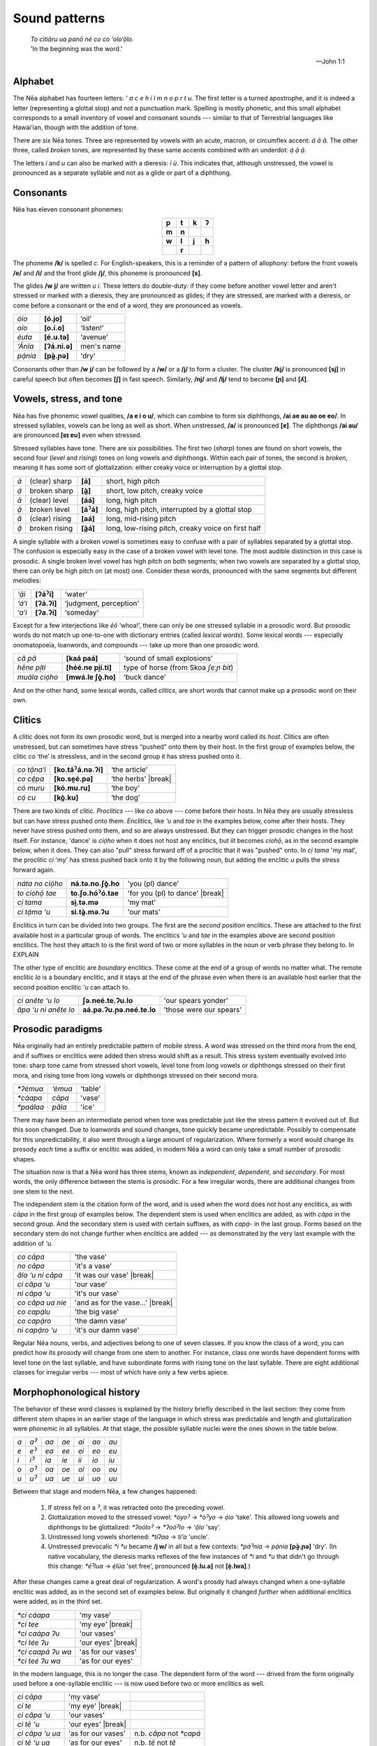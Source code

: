 .. default-role:: word

.. role:: raw-html(raw)
   :format: html

.. |break| replace:: :raw-html:`</span></td><td height="36"></td><span>`

Sound patterns
==============

.. epigraph::
   .. line-block::
      `To citiāru ua panō né co co ‘olo‘ộlo.`
      'In the beginning was the word.'

   -- John 1:1

Alphabet
########

The Nēa alphabet has fourteen letters: *‘ a c e h i l m n o p r t u.* The
first letter is a turned apostrophe, and it is indeed a letter (representing a glottal
stop) and not a punctuation mark. Spelling is mostly phonetic, and this small
alphabet corresponds to a small inventory of vowel and consonant sounds --- 
similar to that of Terrestrial languages like Hawai‘ian, though with the addition of
tone. 

There are six Nēa tones. Three are represented by vowels with an acute, macron, or
circumflex accent: *á ā â*. The other three, called *broken* tones, are represented by
these same accents combined with an underdot: *ạ́ ạ̄ ậ*.

The letters *i* and *u* can also be marked with a dieresis: *ï ü*. This
indicates that, although unstressed, the vowel is pronounced as a separate
syllable and not as a glide or part of a diphthong.


Consonants
##########

Nēa has eleven consonant phonemes:

.. csv-table::
   :align: center

   **p**, **t**, **k**, **ʔ**
   **m**, **n**,  , 
   **w**, **l**, **j**, **h**
    , **r**,  ,

The phoneme **/k/** is spelled *c*. For English-speakers, this is a reminder
of a pattern of allophony: before the front vowels **/e/** and **/i/** and the
front glide **/j/**, this phoneme is pronounced **[s]**. 

The glides **/w** **j/** are written *u i*. These letters do double-duty: if they
come before another vowel letter and aren't stressed or marked with a dieresis,
they are pronounced as glides; if they are stressed, are marked with a dieresis,
or come before a consonant or the end of a word, they are pronounced as vowels.

.. csv-table::
   :widths: auto

   `óio`,   **[ó.jo]**,   ‘oil’
   `oío`,   **[o.í.o]**,  ‘listen!’
   `éuta`,  **[é.u.tə]**, ‘avenue’
   `‘Ánïa`, **[ʔá.ni.ə]**, men's name
   `pạ́nia`, **[pə̰̀.ɲə]**,   'dry'

Consonants other than **/w** **j/** can be followed by a **/w/** or a **/j/**
to form a cluster.  The cluster **/kj/** is pronounced **[sj]** in careful speech but
often becomes **[ʃ]** in fast speech. Similarly, **/nj/** and **/lj/** tend to become
**[ɲ]** and **[ʎ]**.

Vowels, stress, and tone
########################

Nēa has five phonemic vowel qualities, **/a e i o u/**, which can combine to form
six diphthongs, **/ai ae au ao oe eo/**. In stressed syllables, vowels can be long
as well as short. When unstressed, **/a/** is pronounced **[ɐ]**. The diphthongs **/ai au/**
are pronounced **[ɐɪ ɐʊ]** even when stressed.

Stressed syllables have tone. There are six possibilities. The first two (*sharp*)
tones are found on short vowels, the second four (*level* and *rising*) tones
on long vowels and diphthongs. Within each pair of tones, the second is *broken*, 
meaning it has some sort of glottalization: either creaky voice or interruption 
by a glottal stop.

.. csv-table::
   :widths: auto

   *á*,  (clear) sharp,  **[á]**,  "short, high pitch"
   *ạ́*,  broken sharp,   **[à̰]**,  "short, low pitch, creaky voice"
   *ā*, (clear) level,   **[áá]**, "long, high pitch"
   *ạ̄*, broken level,    **[áˀá]**, "long, high pitch, interrupted by a glottal stop"
   *â*, (clear) rising,  **[aá]**, "long, mid-rising pitch"
   *ậ*, broken rising,   **[à̰á]**, "long, low-rising pitch, creaky voice on first half"

A single syllable with a broken vowel is sometimes easy to confuse with a pair of
syllables separated by a glottal stop. The confusion is especially easy in the case of
a broken vowel with level tone. The most audible distinction in this case is prosodic.
A single broken level vowel has high pitch on both segments; when two vowels are
separated by a glottal stop, there can only be high pitch on (at most) one. Consider
these words, pronounced with the same segments but different melodies:

.. csv-table::
   
   `‘ạ̄i`, **[ʔáˀí]**, ‘water’
   `‘á‘i`,**[ʔá.ʔi]**, "‘judgment, perception'"
   `‘a‘í`,**[ʔa.ʔí]**, ‘someday'

Except for a few interjections like `ēō` ‘whoa!’, there can only be one stressed
syllable in a prosodic word. But prosodic words do not match up one-to-one with 
dictionary entries (called *lexical words*). Some lexical words --- especially
onomatopoeia, loanwords, and compounds --- take up more than one prosodic word.

.. csv-table::

   `câ pâ`,      **[kaá paá]**,      ‘sound of small explosions’
   `hēne pị́ti`,  **[héé.ne pḭí.ti]**, type of horse (from Skoa *ʃeːɲ ɓit*)
   `muála ciọ́ho`,**[mwá.lɐ ʃò̰.ho]**, ‘buck dance’

And on the other hand, some lexical words, called *clitics*, are short words that
cannot make up a prosodic word on their own.

Clitics
#######

A clitic does not form its own prosodic word, but is merged into a nearby word called
its *host*. Clitics are often unstressed, but can sometimes have stress “pushed” onto
them by their host. In the first group of examples below, the clitic `co` ‘the’ is stressless,
and in the second group it has stress pushed onto it.

.. csv-table::

   `co tạ̄na‘i`,   **[ko.táˀá.nə.ʔi]**,  ‘the article’
   `co cệpa`,     **[ko.sḛé.pə]**,      ‘the herbs’       |break|
   `có muru`,     **[kó.mu.ru]**,       ‘the boy’
   `cọ́ cu`,       **[kò̰.ku]**,          ‘the dog’

There are two kinds of clitic. *Proclitics* --- like `co` above --- come before their
hosts. In Nēa they are usually stressless but can have stress pushed onto them. *Enclitics*,
like `‘u` and `tae` in the examples below, come after their hosts. They never have stress
pushed onto them, and so are always unstressed. But they can trigger prosodic changes in
the host itself. For instance, 'dance' is `ciọ́ho` when it does not host any enclitics, but
iit becomes `ciohọ̄`, as in the second example below, when it does. They can also "pull"
stress forward off of a proclitic that it was "pushed" onto. In `cị́ tama` 'my
mat', the proclitic `ci` 'my' has stress pushed back onto it by the following
noun, but adding the enclitic `u` pulls the stress forward again.

.. csv-table::

   `náta no ciọ́ho`,  **ná.tə.no.ʃò̰.ho**,    'you (pl) dance'
   `to ciohọ̄ tae`, **to.ʃo.hóˀó.tae**,   'for you (pl) to dance'    |break|
   `cị́ tama`, **sḭ̀.tə.mə**, 'my mat'
   `ci tạ́ma ‘u`,  **si.tə̰̀.mə.ʔu**,    'our mats'
   
Enclitics in turn can be divided into two groups. The first are the *second position*
enclitics. These are attached to the first available host in a particular group of
words. The enclitics `‘u` and `tae` in the examples above are second position enclitics. 
The host they attach to is the first word of two or more syllables in the noun or
verb phrase they belong to. In EXPLAIN

The other type of enclitic are *boundary* enclitics. These come at the end of a group
of words no matter what. The remote enclitic `lo` is a boundary enclitic, and it stays
at the end of the phrase even when there is an available host earlier that the
second position enclitic `‘u` can attach to.

.. csv-table::

   `ci anête ‘u lo`,     **ʃə.neé.te.ʔu.lo**,       'our spears yonder'
   `âpa ‘u ni anête lo`, **aá.pə.ʔu.ɲə.neé.te.lo**, 'those were our spears'

   
Prosodic paradigms
##################

Nēa originally had an entirely predictable pattern of mobile stress. A word
was stressed on the third mora from the end, and if suffixes or
enclitics were added then stress would shift as a result. This stress system
eventually evolved into tone: sharp tone came from stressed short vowels,
level tone from long vowels or diphthongs stressed on their first mora, and
rising tone from long vowels or diphthongs stressed on their second mora.

.. csv-table::

   `*ʔémua`,  `‘émua`, 'table'  
   `*cáapa`,  `cāpa`, 'vase'
   `*paálaa`, `pâla`, 'ice'

There may have been an intermediate period when tone was predictable just like
the stress pattern it evolved out of. But this soon changed. Due to loanwords
and sound changes, tone quickly became unpredictable. Possibly to compensate for
this unpredictability, it also went through a large amount of regularization. 
Where formerly a word would change its prosody *each* time a suffix or enclitic
was added, in modern Nēa a word can only take a small number of prosodic shapes.

The situation now is that a Nēa word has three stems, known as *independent*, 
*dependent*, and *secondary*. For most words, the only difference between the stems
is prosodic. For a few irregular words, there are additional changes from one
stem to the next. 

The independent stem is the citation form of the word, and is used when the word
does not host any enclitics, as with `cāpa` in the first group of
examples below. The dependent stem is used when enclitics are added, as with 
`câpa` in the second group. And the secondary stem is used with certain suffixes, as
with `capạ́-` in the last group. Forms based on the secondary stem do not change further 
when enclitics are added --- as demonstrated by the very last example with the
addition of `‘u`.

.. csv-table::
   
   `co cāpa`,   'the vase'
   `no cāpa`,   'it's a vase'
   `âla ‘u ni cāpa`,  'it was our vase'       |break|
   `ci câpa ‘u`,      'our vase'
   `ni câpa ‘u`,      'it's our vase'
   `co câpa ua nie`,  'and as for the vase…'  |break|
   `co capạ́lu`,       'the big vase'
   `co capạ́ro`,       'the damn vase'
   `ni capạ́ro ‘u`,    'it's our damn vase'

Regular Nēa nouns, verbs, and adjectives belong to one of seven classes. If you
know the class of a word, you can predict how its prosody will change from one
stem to another. For instance, class one words have dependent forms with level
tone on the last syllable, and have subordinate forms with rising tone on the
last syllable. There are eight additional classes for irregular verbs --- most of
which have only a few verbs apiece. 

Morphophonological history
##########################

The behavior of these word classes is explained by the history briefly described
in the last section: they come from different stem shapes in an earlier stage
of the language in which stress was predictable and length and glottalization
were phonemic in all syllables. At that stage, the possible syllable nuclei were
the ones shown in the table below.

.. csv-table::

   *a*, *aˀ*, *aa*, *ae*, *ai*, *ao*, *au*
   *e*, *eˀ*, *ea*, *ee*, *ei*, *eo*, *eu*
   *i*, *iˀ*, *ia*, *ie*, *ii*, *io*, *iu*
   *o*, *oˀ*, *oa*, *oe*, *oi*, *oo*, *ou*
   *u*, *uˀ*, *ua*, *ue*, *ui*, *uo*, *uu*

Between that stage and modern Nēa, a few changes happened:

  1. If stress fell on a *ˀ*, it was retracted onto the preceding vowel.
  2. Glottalization moved to the stressed vowel: `*óyoˀ` → `*óˀyo` → `ọ́io` 'take'.
     This allowed long vowels and diphthongs to be glottalized: `*ʔoóloˀ` → `*ʔoóˀlo`
     → `'ộlo` 'say'.
  3. Unstressed long vowels shortened: `*tíʔaa` → `tí‘a` 'uncle'.
  4. Unstressed prevocalic `*i` `*u` became **/j w/** in all but a few
     contexts: `*páˀnia` → `pạ́nia` **[pə̰̀.ɲə]** 'dry'. (In native vocabulary,
     the dieresis marks reflexes of the few instances of `*i` and `*u` that
     didn't go through this change: `*éˀlua` → `ẹ́lüa` 'set free',
     pronounced **[ḛ̀.lu.a]** not **[ḛ̀.lwa]**.)

After these changes came a great deal of regularization. A word's prosdy had always changed
when a one-syllable enclitic was added, as in the second set of examples below. But
originally it changed *further* when additional enclitics were added, as in the third
set.

.. csv-table::
  
   `*ci cáapa`,     'my vase'
   `*cí tee`,       'my eye'      |break|
   `*ci caápa ʔu`,  'our vases'
   `*ci tée ʔu`,    'our eyes'    |break|
   `*ci caapá ʔu wa`, 'as for our vases'
   `*ci teé ʔu wa`, 'as for our eyes'

In the modern language, this is no longer the case. The dependent form of the word ---
drived from the form originally used before a one-syllable enclitic --- is now used
before two or more enclitics as well.

.. csv-table::

   `ci cāpa`,     'my vase'
   `cí te`,       'my eye'        |break|
   `ci câpa ‘u`,  'our vases'
   `ci tē ‘u`,    'our eyes'      |break|
   `ci câpa ‘u ua`, 'as for our vases', n.b. `câpa` not `*capá`
   `ci tē ‘u ua`, 'as for our eyes', n.b. `tē` not `tê`

Word classes
############



.. lemma:: ciọ́ho 
   
   'dance'

.. lemma:: ciohọ̄
   :headword: ciọ́ho
   :rel: dependent stem


.. wordlist::
